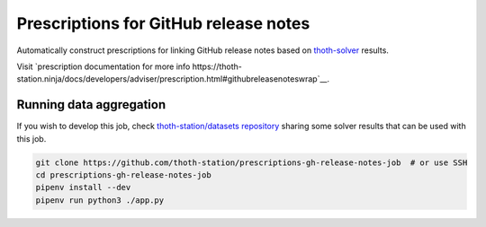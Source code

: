 Prescriptions for GitHub release notes
--------------------------------------

Automatically construct prescriptions for linking GitHub release notes based on
`thoth-solver <https://github.com/thoth-station/solver>`__ results.

Visit `prescription documentation for more info
https://thoth-station.ninja/docs/developers/adviser/prescription.html#githubreleasenoteswrap`__.

Running data aggregation
========================
If you wish to
develop this job, check `thoth-station/datasets repository
<https://github.com/thoth-station/datasets>`__ sharing some solver results that
can be used with this job.

.. code-block:: conosle

  git clone https://github.com/thoth-station/prescriptions-gh-release-notes-job  # or use SSH
  cd prescriptions-gh-release-notes-job
  pipenv install --dev
  pipenv run python3 ./app.py
